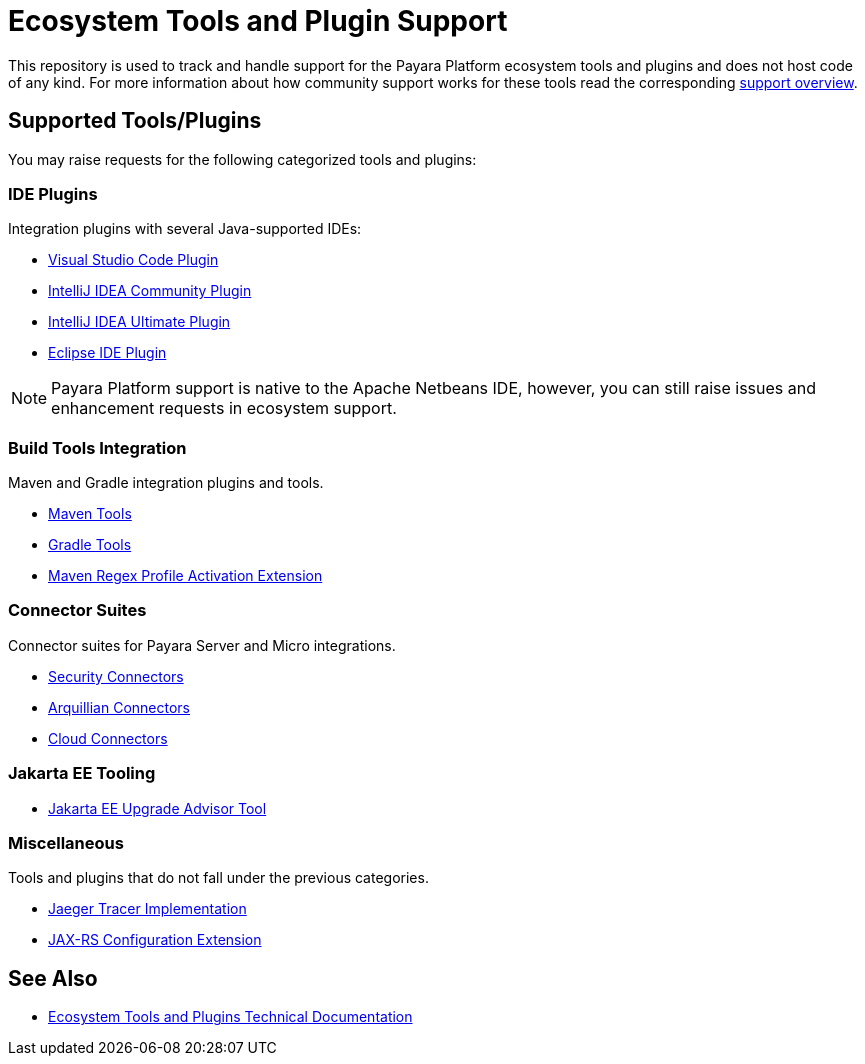 [[ecosystem-support]]
= Ecosystem Tools and Plugin Support

This repository is used to track and handle support for the Payara Platform ecosystem tools and plugins and does not host code of any kind.
For more information about how community support works for these tools read the corresponding link:SUPPORT.adoc[support overview].

[[supported-tools]]
== Supported Tools/Plugins

You may raise requests for the following categorized tools and plugins:

[[ide-plugins]]
=== IDE Plugins

Integration plugins with several Java-supported IDEs:

* https://github.com/payara/ecosystem-vscode-plugin[Visual Studio Code Plugin]
* https://github.com/payara/ecosystem-intellij-community-plugin[IntelliJ IDEA Community Plugin]
* https://plugins.jetbrains.com/plugin/15114-payara-platform-tools[IntelliJ IDEA Ultimate Plugin]
* https://github.com/payara/ecosystem-eclipse-plugin[Eclipse IDE Plugin]

NOTE: Payara Platform support is native to the Apache Netbeans IDE, however, you can still raise issues and enhancement requests in ecosystem support.

[[build-tools]]
=== Build Tools Integration

Maven and Gradle integration plugins and tools.

* https://github.com/payara/ecosystem-maven[Maven Tools]
* https://github.com/payara/ecosystem-gradle[Gradle Tools]
* https://github.com/payara/ecosystem-maven-regex-profile-activation-extension[Maven Regex Profile Activation Extension]

[[connector-suites]]
=== Connector Suites

Connector suites for Payara Server and Micro integrations.

* https://github.com/payara/ecosystem-security-connectors[Security Connectors]
* https://github.com/payara/ecosystem-arquillian-connectors[Arquillian Connectors]
* https://github.com/payara/Cloud-Connectors[Cloud Connectors]

[[jakarta-tooling]]
=== Jakarta EE Tooling

* https://github.com/payara/AdvisorTool[Jakarta EE Upgrade Advisor Tool]

[[misc]]
=== Miscellaneous

Tools and plugins that do not fall under the previous categories.

* https://github.com/payara/ecosystem-jaeger-tracing[Jaeger Tracer Implementation]
* https://github.com/payara/ecosystem-rest-ssl-configuration[JAX-RS Configuration Extension]

[[see-also]]
== See Also
* https://docs.payara.fish/community/docs/Technical%20Documentation/Ecosystem/Overview.html[Ecosystem Tools and Plugins Technical Documentation]
